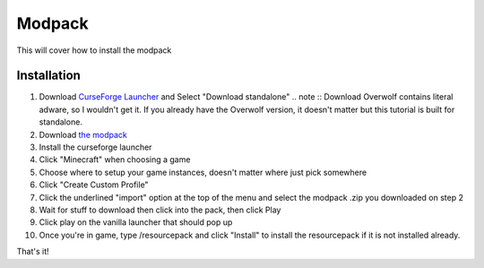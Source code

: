 Modpack
===================================

This will cover how to install the modpack

Installation
----------

#. Download `CurseForge Launcher <https://www.curseforge.com/download/app>`_ and Select "Download standalone"
   .. note ::
   Download Overwolf contains literal adware, so I wouldn't get it.
   If you already have the Overwolf version, it doesn't matter but this tutorial is built for standalone.
#. Download `the modpack <https://mega.nz/file/OWJThK7K#WdEbnPXnksFHlqySCtqyBEexxyEzEO6nKkZVS66Au3U>`_
#. Install the curseforge launcher
#. Click "Minecraft" when choosing a game
#. Choose where to setup your game instances, doesn't matter where just pick somewhere
#. Click "Create Custom Profile"
#. Click the underlined "import" option at the top of the menu and select the modpack .zip you downloaded on step 2
#. Wait for stuff to download then click into the pack, then click Play
#. Click play on the vanilla launcher that should pop up
#. Once you're in game, type /resourcepack and click "Install" to install the resourcepack if it is not installed already.

That's it!

